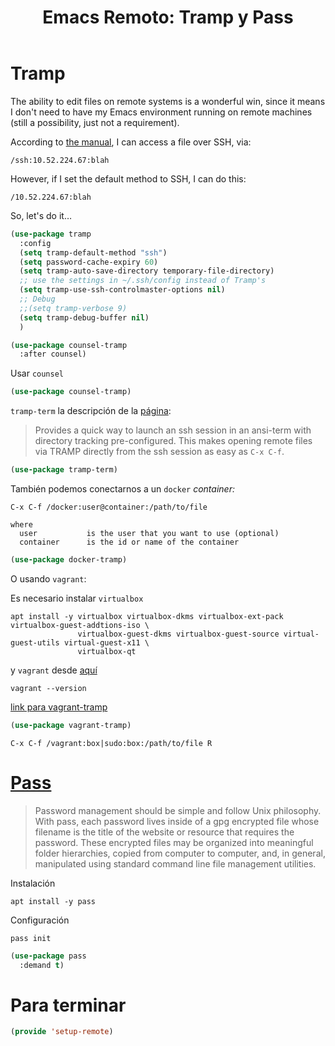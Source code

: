 #+TITLE: Emacs Remoto: Tramp y Pass
#+AUTHOR: Adolfo De Unánue
#+EMAIL: nanounanue@gmail.com
#+STARTUP: showeverything
#+STARTUP: nohideblocks
#+STARTUP: indent
#+PROPERTY:    header-args:emacs-lisp  :tangle ~/.emacs.d/elisp/setup-remote.el
#+PROPERTY:    header-args:shell  :tangle no
#+PROPERTY:    header-args        :results silent   :eval no-export   :comments org
#+OPTIONS:     num:nil toc:nil todo:nil tasks:nil tags:nil
#+OPTIONS:     skip:nil author:nil email:nil creator:nil timestamp:nil
#+INFOJS_OPT:  view:nil toc:nil ltoc:t mouse:underline buttons:0 path:http://orgmode.org/org-info.js
#+TAGS: emacs tramp



* Tramp

  The ability to edit files on remote systems is a wonderful win,
  since it means I don't need to have my Emacs environment running on
  remote machines (still a possibility, just not a requirement).

  According to [[http://www.gnu.org/software/emacs/manual/html_node/tramp/Filename-Syntax.html][the manual]], I can access a file over SSH, via:

  #+BEGIN_EXAMPLE
  /ssh:10.52.224.67:blah
  #+END_EXAMPLE

  However, if I set the default method to SSH, I can do this:

  #+BEGIN_EXAMPLE
  /10.52.224.67:blah
  #+END_EXAMPLE

  So, let's do it...


#+BEGIN_SRC emacs-lisp
(use-package tramp
  :config
  (setq tramp-default-method "ssh")
  (setq password-cache-expiry 60)
  (setq tramp-auto-save-directory temporary-file-directory)
  ;; use the settings in ~/.ssh/config instead of Tramp's
  (setq tramp-use-ssh-controlmaster-options nil)
  ;; Debug
  ;;(setq tramp-verbose 9)
  (setq tramp-debug-buffer nil)
  )
#+END_SRC


#+begin_src emacs-lisp
  (use-package counsel-tramp
    :after counsel)
#+end_src

Usar =counsel=

#+BEGIN_SRC emacs-lisp
  (use-package counsel-tramp)
#+END_SRC

=tramp-term=  la descripción de la [[https://github.com/randymorris/tramp-term.el/blob/master/README.md][página]]:

#+begin_quote
Provides a quick way to launch an ssh session in an
ansi-term with directory tracking pre-configured. This makes opening
remote files via TRAMP directly from the ssh session as easy as =C-x C-f=.
#+end_quote

#+begin_src emacs-lisp
(use-package tramp-term)
#+end_src

También podemos conectarnos a un =docker= /container:/

#+BEGIN_EXAMPLE
  C-x C-f /docker:user@container:/path/to/file

  where
    user           is the user that you want to use (optional)
    container      is the id or name of the container
#+END_EXAMPLE


#+begin_src emacs-lisp
(use-package docker-tramp)
#+end_src

O usando =vagrant=:

Es necesario instalar =virtualbox=

#+begin_src shell :tangle no :dir /sudo::
apt install -y virtualbox virtualbox-dkms virtualbox-ext-pack virtualbox-guest-addtions-iso \
               virtualbox-guest-dkms virtualbox-guest-source virtual-guest-utils virtual-guest-x11 \
               virtualbox-qt
#+end_src

y =vagrant= desde [[https://www.vagrantup.com/downloads.html][aquí]]


#+begin_src shell
vagrant --version
#+end_src

[[https://github.com/dougm/vagrant-tramp][link para vagrant-tramp]]


#+begin_src emacs-lisp
(use-package vagrant-tramp)
#+end_src


#+begin_example
C-x C-f /vagrant:box|sudo:box:/path/to/file R
#+end_example

* [[https://www.passwordstore.org/][Pass]]

#+begin_quote
Password management should be simple and follow Unix philosophy. With
pass, each password lives inside of a gpg encrypted file whose
filename is the title of the website or resource that requires the
password. These encrypted files may be organized into meaningful
folder hierarchies, copied from computer to computer, and, in general,
manipulated using standard  command line file management utilities.
#+end_quote

Instalación

#+begin_src shell :dir /sudo::
apt install -y pass
#+end_src

Configuración

#+begin_src shell
pass init
#+end_src


#+begin_src emacs-lisp
(use-package pass
  :demand t)
#+end_src


* Para terminar

#+BEGIN_SRC emacs-lisp
(provide 'setup-remote)
#+END_SRC
